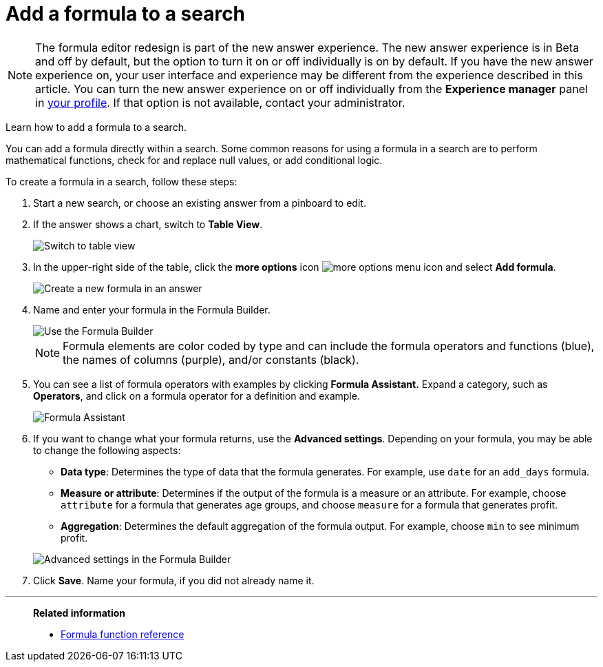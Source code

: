 = Add a formula to a search
:last_updated: 06/23/2021
:experimental:
:linkattrs:
:page-partial:
:page-aliases: /complex-search/how-to-add-formula.adoc

NOTE: The formula editor redesign is part of the new answer experience. The new answer experience is in Beta and off by default, but the option to turn it on or off individually is on by default. If you have the new answer experience on, your user interface and experience may be different from the experience described in this article. You can turn the new answer experience on or off individually from the *Experience manager* panel in xref:user-profile.adoc#new-answer-experience[your profile]. If that option is not available, contact your administrator.

Learn how to add a formula to a search.

You can add a formula directly within a search.
Some common reasons for using a formula in a search are to perform mathematical functions, check for and replace null values, or add conditional logic.

To create a formula in a search, follow these steps:

. Start a new search, or choose an existing answer from a pinboard to edit.
. If the answer shows a chart, switch to *Table View*.
+
image::changeview-chartortable.png[Switch to table view]

. In the upper-right side of the table, click the *more options* icon  image:icon-ellipses.png[more options menu icon] and select *Add formula*.

+
image::formula-add-to-search.png[Create a new formula in an answer]

. Name and enter your formula in the Formula Builder.
+
image::worksheet-formula-profit.png[Use the Formula Builder]
+
NOTE: Formula elements are color coded by type and can include the formula operators and functions (blue), the names of columns (purple), and/or constants (black).

. You can see a list of formula operators with examples by clicking *Formula Assistant.* Expand a category, such as *Operators*, and click on a formula operator for a definition and example.
+
image::worksheet-formula-assistant.png[Formula Assistant]

. If you want to change what your formula returns, use the *Advanced settings*.
Depending on your formula, you may be able to change the following aspects:
 ** *Data type*: Determines the type of data that the formula generates.
For example, use `date` for an `add_days` formula.
 ** *Measure or attribute*: Determines if the output of the formula is a measure or an attribute.
For example, choose `attribute` for a formula that generates age groups, and choose `measure` for a formula that generates profit.
 ** *Aggregation*: Determines the default aggregation of the formula output.
For example, choose `min` to see minimum profit.

+
image::worksheet-formula-settings.png[Advanced settings in the Formula Builder]
. Click *Save*.
Name your formula, if you did not already name it.

'''
> **Related information**
>
> * xref:formula-reference.adoc[Formula function reference]
